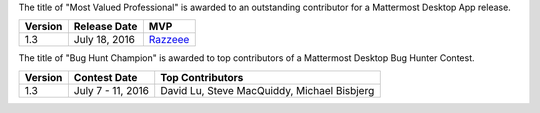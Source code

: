 The title of "Most Valued Professional" is awarded to an outstanding contributor for a Mattermost Desktop App release.

+---------------------+--------------------+----------------------------------------+
| Version             | Release Date       | MVP                                    |
+=====================+====================+========================================+
| 1.3                 | July 18, 2016      | `Razzeee <https://github.com/Razzeee>`_|
+---------------------+--------------------+----------------------------------------+



The title of "Bug Hunt Champion" is awarded to top contributors of a Mattermost Desktop Bug Hunter Contest.

+---------------------+--------------------+--------------------------------------------+
| Version             | Contest Date       | Top Contributors                           |
+=====================+====================+============================================+
| 1.3                 | July 7 - 11, 2016  | David Lu, Steve MacQuiddy, Michael Bisbjerg|
+---------------------+--------------------+--------------------------------------------+
